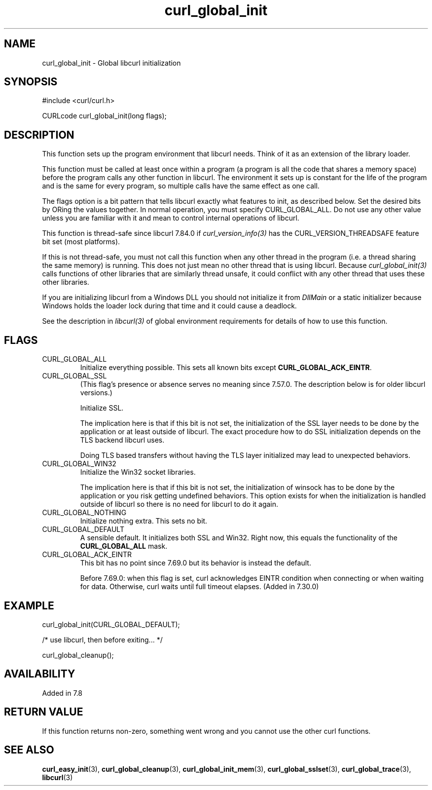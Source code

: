 .\" **************************************************************************
.\" *                                  _   _ ____  _
.\" *  Project                     ___| | | |  _ \| |
.\" *                             / __| | | | |_) | |
.\" *                            | (__| |_| |  _ <| |___
.\" *                             \___|\___/|_| \_\_____|
.\" *
.\" * Copyright (C) Daniel Stenberg, <daniel@haxx.se>, et al.
.\" *
.\" * This software is licensed as described in the file COPYING, which
.\" * you should have received as part of this distribution. The terms
.\" * are also available at https://curl.se/docs/copyright.html.
.\" *
.\" * You may opt to use, copy, modify, merge, publish, distribute and/or sell
.\" * copies of the Software, and permit persons to whom the Software is
.\" * furnished to do so, under the terms of the COPYING file.
.\" *
.\" * This software is distributed on an "AS IS" basis, WITHOUT WARRANTY OF ANY
.\" * KIND, either express or implied.
.\" *
.\" * SPDX-License-Identifier: curl
.\" *
.\" **************************************************************************
.TH curl_global_init 3 "11 May 2004" "libcurl" "libcurl"
.SH NAME
curl_global_init - Global libcurl initialization
.SH SYNOPSIS
.nf
#include <curl/curl.h>

CURLcode curl_global_init(long flags);
.fi
.SH DESCRIPTION
This function sets up the program environment that libcurl needs. Think of it
as an extension of the library loader.

This function must be called at least once within a program (a program is all
the code that shares a memory space) before the program calls any other
function in libcurl. The environment it sets up is constant for the life of
the program and is the same for every program, so multiple calls have the same
effect as one call.

The flags option is a bit pattern that tells libcurl exactly what features to
init, as described below. Set the desired bits by ORing the values together.
In normal operation, you must specify CURL_GLOBAL_ALL. Do not use any other
value unless you are familiar with it and mean to control internal operations
of libcurl.

This function is thread-safe since libcurl 7.84.0 if
\fIcurl_version_info(3)\fP has the CURL_VERSION_THREADSAFE feature bit set
(most platforms).

If this is not thread-safe, you must not call this function when any other
thread in the program (i.e. a thread sharing the same memory) is running.
This does not just mean no other thread that is using libcurl. Because
\fIcurl_global_init(3)\fP calls functions of other libraries that are
similarly thread unsafe, it could conflict with any other thread that uses
these other libraries.

If you are initializing libcurl from a Windows DLL you should not initialize
it from \fIDllMain\fP or a static initializer because Windows holds the loader
lock during that time and it could cause a deadlock.

See the description in \fIlibcurl(3)\fP of global environment requirements for
details of how to use this function.
.SH FLAGS
.IP CURL_GLOBAL_ALL
Initialize everything possible. This sets all known bits except
\fBCURL_GLOBAL_ACK_EINTR\fP.

.IP CURL_GLOBAL_SSL
(This flag's presence or absence serves no meaning since 7.57.0. The
description below is for older libcurl versions.)

Initialize SSL.

The implication here is that if this bit is not set, the initialization of the
SSL layer needs to be done by the application or at least outside of
libcurl. The exact procedure how to do SSL initialization depends on the TLS
backend libcurl uses.

Doing TLS based transfers without having the TLS layer initialized may lead to
unexpected behaviors.
.IP CURL_GLOBAL_WIN32
Initialize the Win32 socket libraries.

The implication here is that if this bit is not set, the initialization of
winsock has to be done by the application or you risk getting undefined
behaviors. This option exists for when the initialization is handled outside
of libcurl so there is no need for libcurl to do it again.
.IP CURL_GLOBAL_NOTHING
Initialize nothing extra. This sets no bit.
.IP CURL_GLOBAL_DEFAULT
A sensible default. It initializes both SSL and Win32. Right now, this equals
the functionality of the \fBCURL_GLOBAL_ALL\fP mask.
.IP CURL_GLOBAL_ACK_EINTR
This bit has no point since 7.69.0 but its behavior is instead the default.

Before 7.69.0: when this flag is set, curl acknowledges EINTR condition when
connecting or when waiting for data. Otherwise, curl waits until full timeout
elapses. (Added in 7.30.0)
.SH EXAMPLE
.nf
 curl_global_init(CURL_GLOBAL_DEFAULT);

 /* use libcurl, then before exiting... */

 curl_global_cleanup();
.fi
.SH AVAILABILITY
Added in 7.8
.SH RETURN VALUE
If this function returns non-zero, something went wrong and you cannot use the
other curl functions.
.SH "SEE ALSO"
.BR curl_easy_init (3),
.BR curl_global_cleanup (3),
.BR curl_global_init_mem (3),
.BR curl_global_sslset (3),
.BR curl_global_trace (3),
.BR libcurl (3)
